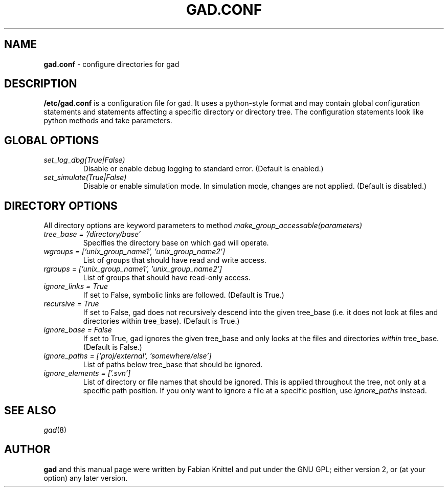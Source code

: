 .TH GAD.CONF 5 "November 30, 2008"

.SH NAME
.B gad.conf
\- configure directories for gad

.SH DESCRIPTION
.B /etc/gad.conf
is a configuration file for gad. It uses a python-style format and may contain
global configuration statements and statements affecting a specific directory
or directory tree. The configuration statements look like python methods and
take parameters.

.SH GLOBAL OPTIONS
.TP
.I set_log_dbg(True|False)
Disable or enable debug logging to standard error. (Default is enabled.)
.TP
.I set_simulate(True|False)
Disable or enable simulation mode. In simulation mode, changes are not applied. (Default is disabled.)

.SH DIRECTORY OPTIONS
All directory options are keyword parameters to method
.I make_group_accessable(parameters)
.TP
.I tree_base = '/directory/base'
Specifies the directory base on which gad will operate.
.TP
.I wgroups = ['unix_group_name1', 'unix_group_name2']
List of groups that should have read and write access.
.TP
.I rgroups = ['unix_group_name1', 'unix_group_name2']
List of groups that should have read-only access.
.TP
.I ignore_links = True
If set to False, symbolic links are followed. (Default is True.)
.TP
.I recursive = True
If set to False, gad does not recursively descend into the given tree_base
(i.e. it does not look at files and directories within tree_base). (Default is
True.)
.TP
.I ignore_base = False
If set to True, gad ignores the given tree_base and only looks at the files and directories \fIwithin\fP tree_base. (Default is False.)
.TP
.I ignore_paths = ['proj/external', 'somewhere/else']
List of paths below tree_base that should be ignored.
.TP
.I ignore_elements = ['.svn']
List of directory or file names that should be ignored. This is applied
throughout the tree, not only at a specific path position. If you only want
to ignore a file at a specific position, use \fIignore_paths\fP instead.

.SH SEE ALSO
\fIgad\fP(8)

.SH AUTHOR
.B gad
and this manual page were written by Fabian Knittel and put under the GNU GPL;
either version 2, or (at your option) any later version.
